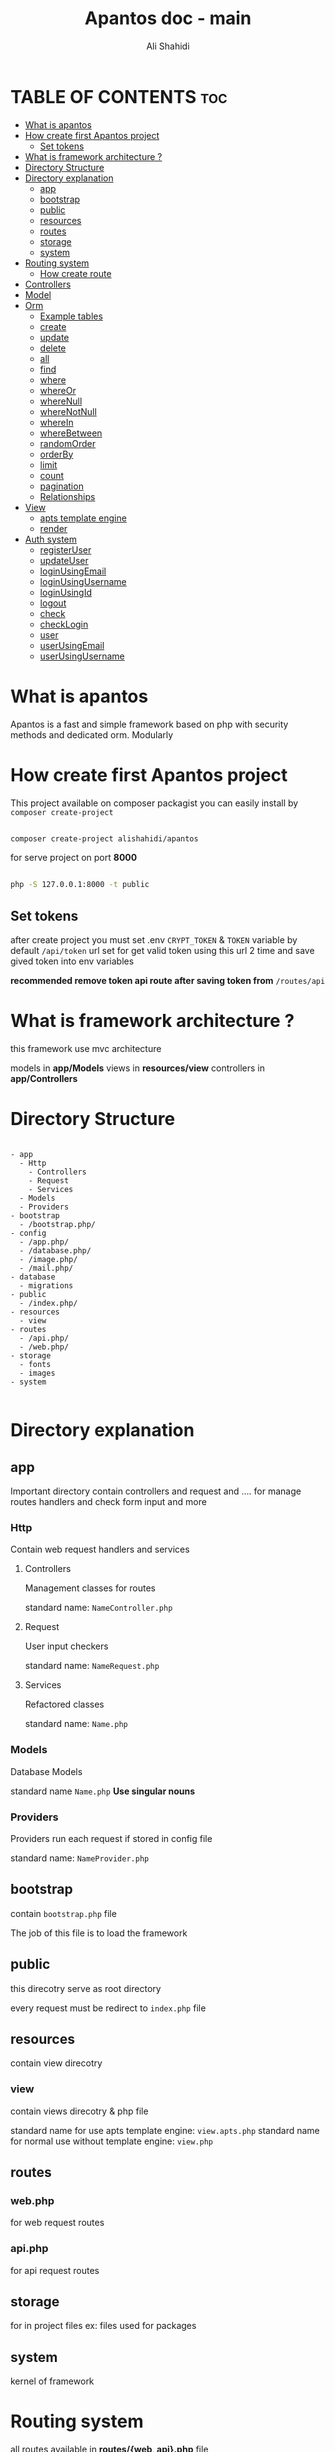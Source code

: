 #+TITLE: Apantos doc - main
#+AUTHOR: Ali Shahidi
#+DESCRIPTION: Apantos document main page
#+OPTIONS: num:nil ^:{}


* TABLE OF CONTENTS :toc:
- [[#what-is-apantos][What is apantos]]
- [[#how-create-first-apantos-project][How create first Apantos project]]
  - [[#set-tokens][Set tokens]]
- [[#what-is-framework-architecture-][What is framework architecture ?]]
- [[#directory-structure][Directory Structure]]
- [[#directory-explanation][Directory explanation]]
  - [[#app][app]]
  - [[#bootstrap][bootstrap]]
  - [[#public][public]]
  - [[#resources][resources]]
  - [[#routes][routes]]
  - [[#storage][storage]]
  - [[#system][system]]
- [[#routing-system][Routing system]]
  - [[#how-create-route][How create route]]
- [[#controllers][Controllers]]
- [[#model][Model]]
- [[#orm][Orm]]
  - [[#example-tables][Example tables]]
  - [[#create][create]]
  - [[#update][update]]
  - [[#delete][delete]]
  - [[#all][all]]
  - [[#find][find]]
  - [[#where][where]]
  - [[#whereor][whereOr]]
  - [[#wherenull][whereNull]]
  - [[#wherenotnull][whereNotNull]]
  - [[#wherein][whereIn]]
  - [[#wherebetween][whereBetween]]
  - [[#randomorder][randomOrder]]
  - [[#orderby][orderBy]]
  - [[#limit][limit]]
  - [[#count][count]]
  - [[#pagination][pagination]]
  - [[#relationships][Relationships]]
- [[#view][View]]
  - [[#apts-template-engine][apts template engine]]
  - [[#render][render]]
- [[#auth-system][Auth system]]
  - [[#registeruser][registerUser]]
  - [[#updateuser][updateUser]]
  - [[#loginusingemail][loginUsingEmail]]
  - [[#loginusingusername][loginUsingUsername]]
  - [[#loginusingid][loginUsingId]]
  - [[#logout][logout]]
  - [[#check][check]]
  - [[#checklogin][checkLogin]]
  - [[#user][user]]
  - [[#userusingemail][userUsingEmail]]
  - [[#userusingusername][userUsingUsername]]

* What is apantos

Apantos is a fast and simple framework based on php with security methods and dedicated orm. Modularly

* How create first Apantos project

This project available on composer packagist
you can easily install by =composer create-project=

#+begin_src sh

composer create-project alishahidi/apantos

#+end_src

for serve project on port *8000*

#+begin_src sh

php -S 127.0.0.1:8000 -t public

#+end_src

** Set tokens

after create project you must set .env =CRYPT_TOKEN= & =TOKEN= variable
by default =/api/token= url set for get valid token
using this url 2 time and save gived token into env variables

*recommended remove token api route after saving token from* =/routes/api=


* What is framework architecture ?

this framework use mvc architecture

models in *app/Models*
views in *resources/view*
controllers in *app/Controllers*

* Directory Structure

#+begin_example

- app
  - Http
    - Controllers
    - Request
    - Services
  - Models
  - Providers
- bootstrap
  - /bootstrap.php/
- config
  - /app.php/
  - /database.php/
  - /image.php/
  - /mail.php/
- database
  - migrations
- public
  - /index.php/
- resources
  - view
- routes
  - /api.php/
  - /web.php/
- storage
  - fonts
  - images
- system

#+end_example

* Directory explanation

** app

Important directory contain controllers and request and .... for manage routes handlers and check form input and more

*** Http

Contain web request handlers and services

**** Controllers

Management classes for routes

standard name: =NameController.php=

**** Request

User input checkers

standard name: =NameRequest.php=

**** Services

Refactored classes

standard name: =Name.php=

*** Models

Database Models

standard name =Name.php= *Use singular nouns*

*** Providers

Providers run each request if stored in config file

standard name: =NameProvider.php=

** bootstrap

contain =bootstrap.php= file

The job of this file is to load the framework

** public

this direcotry serve as root directory

every request must be redirect to =index.php= file

** resources

contain view direcotry

*** view

contain views direcotry & php file

standard name for use apts template engine: =view.apts.php=
standard name for normal use without template engine: =view.php=

** routes

*** web.php

for web request routes

*** api.php

for api request routes

** storage

for in project files
ex: files used for packages

** system

kernel of framework

* Routing system

all routes available in *routes/{web, api}.php* file

** How create route

*** Note

web route start from */*
api routes start from */api*

*** Argvs

1. url
2. Controller with namespace & class function name after @
3. route name

*** Get

#+begin_src php

Route::get('/', "Home\HomeController@index", 'home.index');

#+end_src

*** Post

#+begin_src php

Route::post('/login', "Auth\LoginController@login", 'auth.login');

#+end_src

*** Put

#+begin_src php

Route::put('/admin/article/update/{id}', "Admin\ArticleController@update", 'admin.article.update');

#+end_src

*** Delete

#+begin_src php

Route::delete('/admin/article/delete/{id}', "Admin\ArticleController@destroy",'admin.article.delete');

#+end_src


* Controllers

controllers called by routing system

controllers must be set in =Route= method

create your Controllers in *app/Http/Controller* like this

#+begin_src php

namespace App\Http\Controllers\Home;

use App\Http\Controllers\Controller;

class HomeController extends Controller
{
    public function index()
    {
        return "Hi";
    }
}

#+end_src

for use this example you must set Route for called index method in HomeController

#+begin_src php

Route::get('/', "Home\HomeController@index", 'home.index');

#+end_src

now if open */* url in your browser you can see "Hi" message;

* Model

create your models in *app/Models* like this

#+begin_src php

namespace App\Models;

use System\Database\ORM\Model;
use System\Database\Traits\HasSoftDelete;

class User extends Model
{
    use HasSoftDelete;

    protected $table = 'users';

    protected $fillable = ['name', 'email', 'password', 'avatar', 'permissions', 'bio'];

    protected $casts = ['permission' => 'arrray']
}

#+end_src

use *Use singular nouns* for Model name and set full name of table in =protected $table=

you must set fillable table column in =protected $fillable=
id, create_at, updated_at, deleted_at exist by default in fillables

*casts* can convert arrays to safe string for stored in database and can convert string to array when you get record from database

* Orm

** Example tables

*** users

| id | username | password | phone_number |
|----+----------+----------+--------------|
|  1 | ali      | test     |    +11843019 |
|  2 | alex     | test     |   +32095u023 |
|  3 | pop      | test     |     +3925253 |

*** categories

| id | name  |
|----+-------|
|  1 | linux |
|  2 | emacs |
|  3 | php   |

*** tags

| id | name  |
|----+-------|
|  1 | linux |
|  2 | emacs |
|  3 | php   |
|  4 | json  |

*** posts

| id | title         | cat_id | description                  |
|----+---------------+--------+------------------------------|
|  1 | post number 1 |      1 | description of post number 1 |
|  2 | post 2        |      1 | description of post number 2 |
|  3 | post number 3 |      2 | description of post number 3 |
|  4 | post 4        |      3 | description of post number 4 |

*** post_tag

| id | post_id | tag_1 |
|----+---------+-------|
|  1 |       1 |     1 |
|  2 |       1 |     2 |
|  3 |       2 |     1 |
|  4 |       2 |     3 |

*** comments

| id | user_id | post_id | comment   |
|----+---------+---------+-----------|
|  1 |       1 |       2 | comment 1 |
|  2 |       2 |       2 | comment 2 |
|  3 |       1 |       1 | comment 3 |

** create

add record

*** argvs
1. values:array

*** use

#+begin_src php

$user = User::create([
    'username' => 'ali',
    'password' => 'test',
    'phone_number' => '+319021243'
]);

$insertId = $user->insertId;

#+end_src

or

#+begin_src php

$user = new User();
$user->username = 'ali';
$user->password = 'test';
$user->phone_number = '+30231234401';
$user->save();

#+end_src

** update

update record

*** argvs

1. values:array => with primary id

*** use

#+begin_src php

$user = User::update([
    'id' => 1,
    'username' => 'alishahidi'
]);

// change ali username to alishahidi

#+end_src

or

#+begin_src php

$user = User::find(1);
$user->username = 'alishahidi';
$user->save();

#+end_src

** delete

delete record

*** argvs
1. primary id

*** use

#+begin_src php

User::delete(1);

#+end_src

** all

give all records

*** use

#+begin_src php

$users = User::all();
foreach($users as $user)
    echo $user->useranem;

// output

    // ali
    // alex
    // pop

#+end_src

** find

give user where id = $id

*** argvs

1. primary id

*** use

#+begin_src php

$user = User::find(1);
$username = $user->username; // return ali

#+end_src

** where

add where condition in query

*** argvs

if pass 2 argument it set operatino to =
1. attribute
2. value

if pass 3 argument it get operation from argument 2 and get value from argument 3
1. attribute
2. operatino
3. value

*** use

#+begin_src php

// get first record
$post = Post::where('title', 'post number 1')->get()[0];
$title = $post->title; // return "post number 1"

#+end_src

or

#+begin_src php

// return all record contain "number" in title
$posts = Post::where('title', 'LIKE', "%number%")->get();
foreach($posts as $post)
    echo $post->title

// output

    // post number 1
    // post number 3

#+end_src

** whereOr

like =where= but with *OR* operation

** whereNull

*** argvs

1. attribute

*** use

#+begin_src php

// get records if cat_id is null
$posts = Post::whereNull('cat_id')->get();

#+end_src

** whereNotNull

*** argvs

1. attribute

*** use

#+begin_src php

// get records if cat_id is not null | is set
$posts = Post::whereNotNull('cat_id')->get();

#+end_src

** whereIn

*** argvs

1. attribute
2. values:array

*** use

#+begin_src php

// get posts recotds if cat_id in 1, 2, 3
$posts = Post::whereIn('cat_id', [1, 2, 3])->get();

#+end_src

** whereBetween

*** argvs

1. attribute
2. from
3. to

*** use

#+begin_src php

// get records if id between 1..3
$posts = Post::whereBetween('id', 1, 3)->get();

#+end_src

** randomOrder

  randomize records order

*** argvs

1. expression

*** use

#+begin_src php

$posts = Post::randomOrder('DESC')->get();

#+end_src

** orderBy

*** argvs

1. attribute
2. expression

*** use

#+begin_src php

$posts = Post:orderBy('created_at', 'DESC')->get();

#+end_src

** limit

*** argvs

1. from
2. number

*** use

#+begin_src php

// get first 3 records
$posts = Post::limit(0, 3)->get();

#+end_src

** count

*** use

#+begin_src php

// get cound of records
$postsCount = Post::count(); // return 4

#+end_src

** pagination

*** argvs

1. perpage

*** use

#+begin_src php

// auto convert page_id with $_GET['_pageid']
$posts = Post::pagination(3);

#+end_src

** Relationships

*** hasOne

**** argvs

1. model class name
2. foreign key
3. local key

**** use

#+begin_src php

$user = Post::hasOne(User::class, 'user_id', 'id');

#+end_src


*** hasMany

**** argvs

1. model class name
2. foreign key
3. local key

**** use

#+begin_src php

$comments = Post::hasMany(Comment::class, 'post_id', 'id')->get();

#+end_src

*** belongsTo

**** argvs

1. model class name
2. foreign key
3. local key

**** use

#+begin_src php

$user = Post::belongTo(User::class, 'user_id', 'id')->get();

#+end_src

*** belongsToMany

**** argvs

1. model class name
2. pivot table
3. local key
4. pivot foreign key
5. pivot other foreign key
6. foreign key

**** use

#+begin_src php

$tags = Post::belongsToMany(Tag::class, 'article_tag', 'id', 'post_id', 'tag_id', 'id')->get();
// |      *----------------------------------------------*        |         |       |
// |      *-------------------------------------------------------*         |       |
// *------------------------------------------------------------------------*       |
// *--------------------------------------------------------------------------------*

#+end_src

* View

all views create in *resources/view*

** apts template engine

# maby replace twig template engine in next versions

#+begin_example

- resources
  - view
    - home
      - layouts
        - master.apts.php
        - head-tag.apts.php
      - index.apts.php

#+end_example

*** home > layouts > master.apts.php

#+begin_src html

<!DOCTYPE html>
<html lang="en">

<head>
    @include('home.layouts.head-tag')
    @yield('title')
    @yield('head-tag')
</head>

<body>
    @yield('content')
</body>

</html>

#+end_src

*** home > layouts > head-tag.apts.php

#+begin_src html

<meta charset="UTF-8">
<meta http-equiv="X-UA-Compatible" content="IE=edge">
<meta name="viewport" content="width=device-width, initial-scale=1.0">

#+end_src

*** home > index.apts.php

#+begin_src html

@extends('app.layouts.app')

@section('head-tag')

<title>Apantos project</title>

@endsection

@section('content')

<h2>Welcome to apantos project</h2>

@endsection

#+end_src

** render

replace */* with *.* in your path
path start in *resources/view*

#+begin_src php

view('home.index');

#+end_src

or

#+begin_src php

$message = 'Send message to view';
view('home.index', compact('message'));

#+end_src

*** example using in controller

#+begin_src php

namespace App\Http\Controllers\Home;

use App\Http\Controllers\Controller;

class HomeController extends Controller
{
    public function index()
    {
        $message = 'Send message to view';
        return view('home.index', compact('message'));
    }
}

#+end_src

* Auth system

auth using *User* mdoel by default

** registerUser

*** argvs

1. values:array
2. password input name
3. encrypt input name:array

*** use

#+begin_src php

$inputs = [
    'username' => 'alishahidi',
    'password' => 'decoded-secret-from-form',
    'phone_number' => '+13924324'
    'secret' => 'top secret'
];

Auth::storeUser($inputs, 'password', ['secret']);

#+end_src

** updateUser

*** argvs

1. values:array
2. allowed inputs:key=>value array
3. password input name
4. encrypt input name:array

*** use

#+begin_src php

$inputs = [
    'id' => 1,
    'username' => 'ali',
    'password' => 'decoded-secret-from-form',
];

Auth::updateUser($inputs, ['id', 'username', 'password'], 'password');

#+end_src

** loginUsingEmail

*** argvs

1. email
2. decoded password
3. no user exist error message (opt)
4. password wrong error message (opt)
5. remember user (opt)
6. user cookie validate time (opt)

*** use

#+begin_src php

Auth::loginEmailUsername('test@test.org', 'secret', "Username wrong.", "Password wrong", true, 4 * 24 * 60 * 60);

#+end_src

** loginUsingUsername

like =loginUsingEmail= but send username between email in first argument

** loginUsingId

*** argvs

1. id

*** use

#+begin_src php

Auth::loginUsingId(1);

#+end_src

** logout

*** use

#+begin_src php

Auth::logout();

#+end_src

** check

check user login => redirect to *auth.login* route name if not login

*** use

#+begin_src php

Auth::check();

#+end_src

** checkLogin

check user login => return true/false

*** use

#+begin_src php

$isLogin = Auth::checkLogin();

#+end_src

** user

return user if login

*** use

#+begin_src php

$user = Auth::user();

#+end_src

** userUsingEmail

*** use

#+begin_src php

$user = Auth::userUsingEmail('test@test.org');

#+end_src

** userUsingUsername

*** use

#+begin_src php

$user = Auth::userUsingUsername('ali');

#+end_src
